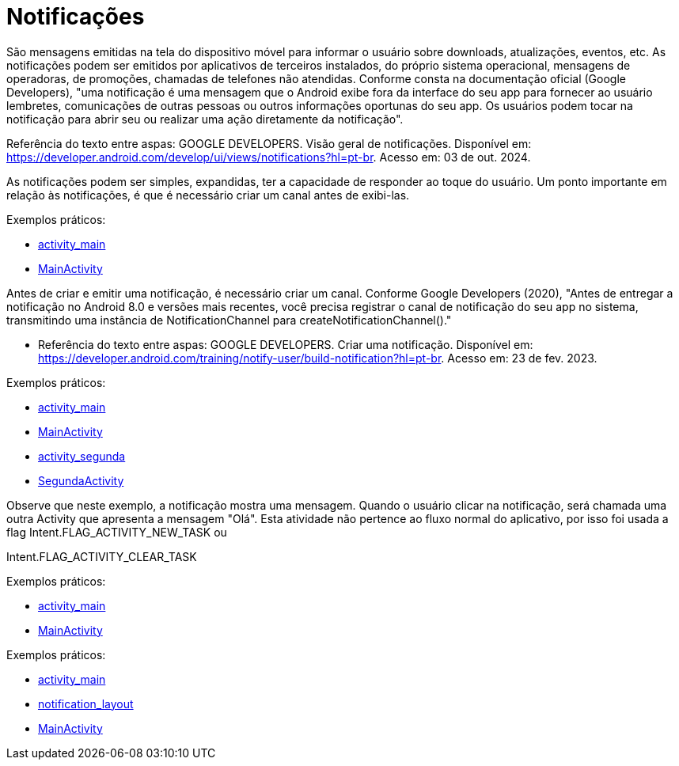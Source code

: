 = Notificações

São mensagens emitidas na tela do dispositivo móvel para informar o usuário sobre downloads, atualizações, eventos, etc. As notificações podem ser emitidos por aplicativos de terceiros instalados, do próprio sistema operacional, mensagens de operadoras, de promoções, chamadas de telefones não atendidas. Conforme consta na documentação oficial (Google Developers), "uma notificação é uma mensagem que o Android exibe fora da interface do seu app para fornecer ao usuário lembretes, comunicações de outras pessoas ou outros informações oportunas do seu app. Os usuários podem tocar na notificação para abrir seu ou realizar uma ação diretamente da notificação".

Referência do texto entre aspas: GOOGLE DEVELOPERS. Visão geral de notificações. Disponível em: https://developer.android.com/develop/ui/views/notifications?hl=pt-br. Acesso em: 03 de out. 2024.

As notificações podem ser simples, expandidas, ter a capacidade de responder ao toque do usuário. Um ponto importante em relação às notificações, 
é que é necessário criar um canal antes de exibi-las.

Exemplos práticos:

- link:um/activity_main.xml[activity_main]

- link:um/MainActivity.java[MainActivity]

Antes de criar e emitir uma notificação, é necessário criar um canal. Conforme Google Developers (2020), "Antes de entregar a notificação no Android 8.0 e versões mais recentes, você precisa registrar o canal de notificação do seu app no sistema, transmitindo uma instância de NotificationChannel para createNotificationChannel()."

- Referência do texto entre aspas: GOOGLE DEVELOPERS. Criar uma notificação. Disponível em: https://developer.android.com/training/notify-user/build-notification?hl=pt-br. Acesso em: 23 de fev. 2023.

Exemplos práticos:

- link:dois/activity_main.xml[activity_main]

- link:dois/MainActivity.java[MainActivity]

- link:dois/activity_segunda.xml[activity_segunda]

- link:dois/SegundaActivity.java[SegundaActivity]

Observe que neste exemplo, a notificação mostra uma mensagem. Quando o usuário clicar na notificação, será chamada uma outra Activity que apresenta a mensagem "Olá". Esta atividade não pertence ao fluxo normal do aplicativo, por isso foi usada a flag Intent.FLAG_ACTIVITY_NEW_TASK ou

Intent.FLAG_ACTIVITY_CLEAR_TASK

Exemplos práticos:

- link:tres/activity_main.xml[activity_main]

- link:tres/MainActivity.java[MainActivity]

Exemplos práticos:

- link:quatro/activity_main.xml[activity_main]

- link:quatro/notification_layout.xml[notification_layout]

- link:quatro/MainActivity.java[MainActivity]

